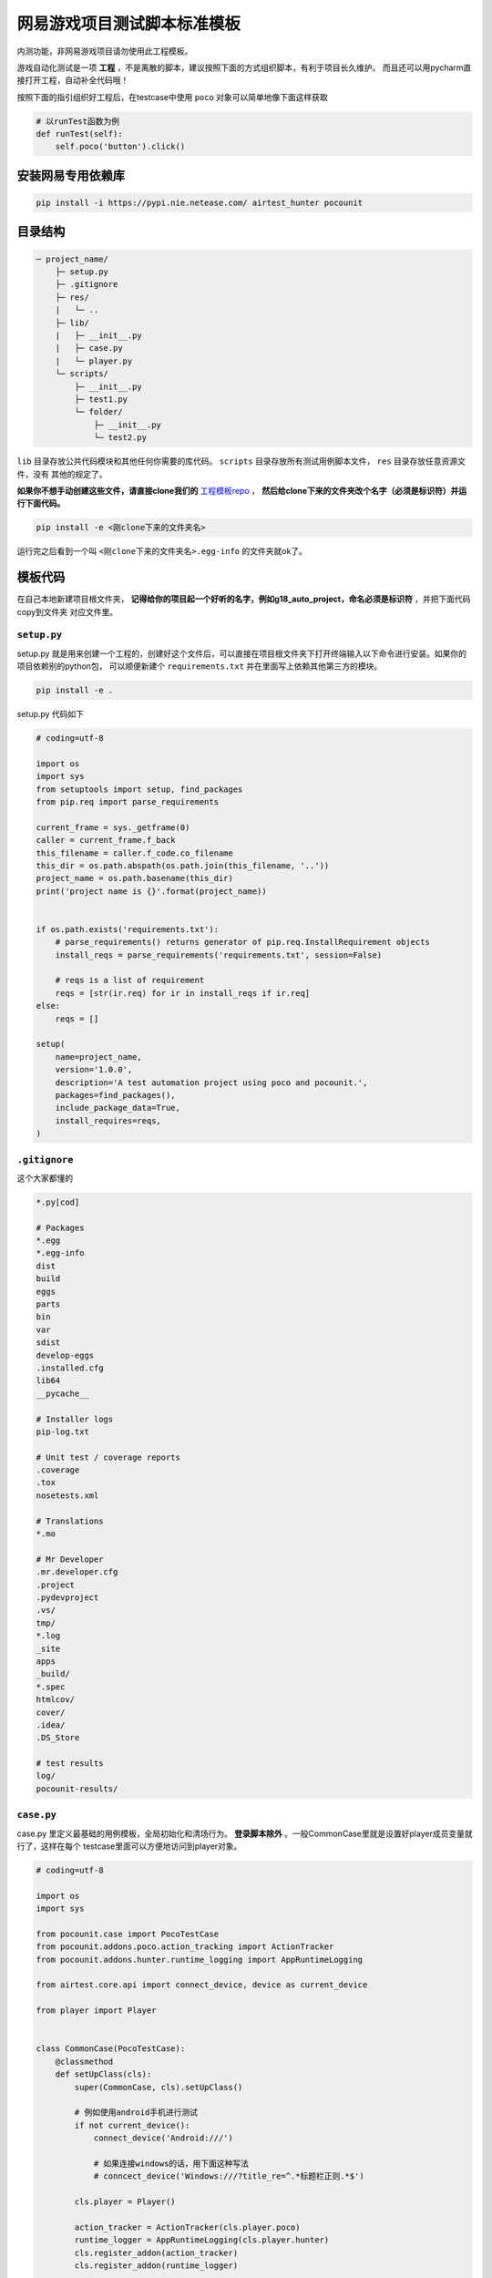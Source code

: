 
网易游戏项目测试脚本标准模板
==============

内测功能，非网易游戏项目请勿使用此工程模板。

游戏自动化测试是一项 **工程** ，不是离散的脚本，建议按照下面的方式组织脚本，有利于项目长久维护。
而且还可以用pycharm直接打开工程，自动补全代码哦！

按照下面的指引组织好工程后，在testcase中使用 ``poco`` 对象可以简单地像下面这样获取

.. code-block:: python

    # 以runTest函数为例
    def runTest(self):
        self.poco('button').click()

安装网易专用依赖库
'''''''''

.. code-block:: bash

     pip install -i https://pypi.nie.netease.com/ airtest_hunter pocounit


目录结构
''''

.. code-block:: text

    ─ project_name/
        ├─ setup.py
        ├─ .gitignore
        ├─ res/
        |   └─ ..
        ├─ lib/
        |   ├─ __init__.py
        |   ├─ case.py
        |   └─ player.py
        └─ scripts/
            ├─ __init__.py
            ├─ test1.py
            └─ folder/
                ├─ __init__.py
                └─ test2.py

``lib`` 目录存放公共代码模块和其他任何你需要的库代码。 ``scripts`` 目录存放所有测试用例脚本文件， ``res`` 目录存放任意资源文件，没有
其他的规定了。

**如果你不想手动创建这些文件，请直接clone我们的** `工程模板repo`_ ， **然后给clone下来的文件夹改个名字（必须是标识符）并运行下面代码。**

.. code-block:: bash

    pip install -e <刚clone下来的文件夹名>

运行完之后看到一个叫 ``<刚clone下来的文件夹名>.egg-info`` 的文件夹就ok了。

模板代码
''''

在自己本地新建项目根文件夹， **记得给你的项目起一个好听的名字，例如g18_auto_project，命名必须是标识符** ，并把下面代码copy到文件夹
对应文件里。

``setup.py``
------------

setup.py 就是用来创建一个工程的，创建好这个文件后，可以直接在项目根文件夹下打开终端输入以下命令进行安装。如果你的项目依赖别的python包，
可以顺便新建个 ``requirements.txt`` 并在里面写上依赖其他第三方的模块。

.. code-block:: bash

    pip install -e .

setup.py 代码如下

.. code-block:: python

    # coding=utf-8

    import os
    import sys
    from setuptools import setup, find_packages
    from pip.req import parse_requirements

    current_frame = sys._getframe(0)
    caller = current_frame.f_back
    this_filename = caller.f_code.co_filename
    this_dir = os.path.abspath(os.path.join(this_filename, '..'))
    project_name = os.path.basename(this_dir)
    print('project name is {}'.format(project_name))


    if os.path.exists('requirements.txt'):
        # parse_requirements() returns generator of pip.req.InstallRequirement objects
        install_reqs = parse_requirements('requirements.txt', session=False)

        # reqs is a list of requirement
        reqs = [str(ir.req) for ir in install_reqs if ir.req]
    else:
        reqs = []

    setup(
        name=project_name,
        version='1.0.0',
        description='A test automation project using poco and pocounit.',
        packages=find_packages(),
        include_package_data=True,
        install_requires=reqs,
    )

``.gitignore``
--------------

这个大家都懂的

.. code-block:: text

    *.py[cod]

    # Packages
    *.egg
    *.egg-info
    dist
    build
    eggs
    parts
    bin
    var
    sdist
    develop-eggs
    .installed.cfg
    lib64
    __pycache__

    # Installer logs
    pip-log.txt

    # Unit test / coverage reports
    .coverage
    .tox
    nosetests.xml

    # Translations
    *.mo

    # Mr Developer
    .mr.developer.cfg
    .project
    .pydevproject
    .vs/
    tmp/
    *.log
    _site
    apps
    _build/
    *.spec
    htmlcov/
    cover/
    .idea/
    .DS_Store

    # test results
    log/
    pocounit-results/


``case.py``
-----------

case.py 里定义最基础的用例模板，全局初始化和清场行为。 **登录脚本除外** 。一般CommonCase里就是设置好player成员变量就行了，这样在每个
testcase里面可以方便地访问到player对象。

.. code-block:: python

    # coding=utf-8

    import os
    import sys

    from pocounit.case import PocoTestCase
    from pocounit.addons.poco.action_tracking import ActionTracker
    from pocounit.addons.hunter.runtime_logging import AppRuntimeLogging

    from airtest.core.api import connect_device, device as current_device

    from player import Player


    class CommonCase(PocoTestCase):
        @classmethod
        def setUpClass(cls):
            super(CommonCase, cls).setUpClass()

            # 例如使用android手机进行测试
            if not current_device():
                connect_device('Android:///')

                # 如果连接windows的话，用下面这种写法
                # conncect_device('Windows:///?title_re=^.*标题栏正则.*$')

            cls.player = Player()

            action_tracker = ActionTracker(cls.player.poco)
            runtime_logger = AppRuntimeLogging(cls.player.hunter)
            cls.register_addon(action_tracker)
            cls.register_addon(runtime_logger)

        @property
        def poco(self):
            return self.player.poco

        @property
        def hunter(self):
            return self.player.hunter


``player.py``
-------------

player.py 里定义游戏测试中跟角色相关的行为和属性等，用于抽象隔离hunter、poco、airtest等库。测试脚本与测试框架细节隔离有利于兼容框架
后续的功能更新和升级，也能随时切换到别的框架上。

``class Player`` 中可以加入其余需要的自定义方法，例如常用的关闭所有窗口、打开背包等。

关于GM指令，默认通过hunter直接调用，可以改写成其他的方式。如果需要获取GM指令的返回值，请先了解GM指令的代码实现方式，再通过hunter-rpc
进行调用。

请将 ``PROCESS`` 变量改成对应的hunter项目代号。

.. code-block:: python

    # coding=utf-8

    import sys
    import re

    from airtest_hunter import AirtestHunter, open_platform, wait_for_hunter_connected
    from poco.drivers.netease.internal import NeteasePoco as Poco


    __all__ = ['Player']
    PROCESS = 'g62'  # hunter上的项目代号


    class Singleton(type):
        def __init__(cls, name, bases, dict):
            super(Singleton, cls).__init__(name, bases, dict)
            cls.instance = None

        def __call__(cls, *args, **kwargs):
            if cls.instance is None:
                cls.instance = super(Singleton, cls).__call__(*args, **kwargs)
            return cls.instance


    def get_hunter_instance():
        tokenid = open_platform.get_api_token(PROCESS)
        hunter = AirtestHunter(tokenid, PROCESS)
        return hunter


    class Player(object):
        __metaclass__ = Singleton

        def __init__(self, hunter=None):
            self._hunter = hunter or get_hunter_instance()
            self._poco_instance = None

        @property
        def poco(self):
            if not self._poco_instance:
                self._poco_instance = Poco(PROCESS, self._hunter)
            return self._poco_instance

        @property
        def hunter(self):
            return self._hunter

        def refresh(self):
            wait_for_hunter_connected(PROCESS, timeout=16)
            self._hunter = get_hunter_instance()
            self._poco_instance = Poco(PROCESS, self._hunter)

        def server_call(self, cmd):
            self.hunter.script(cmd, lang='text')


``test1.py`` 举例
----------------

**请勿在测试用例的脚本里使用任何全局变量来存储测试相关的对象！**

**请勿在测试用例的脚本里使用任何全局变量来存储测试相关的对象！**

**请勿在测试用例的脚本里使用任何全局变量来存储测试相关的对象！**


以下是例子， ``runTest`` 必须， ``setUp`` 和 ``tearDown`` 可选，根据实际需求选择。

.. code-block:: python

    from lib.case import CommonCase

    # 一个文件里建议就只有一个CommonCase
    # 一个Case做的事情尽量简单，不要把一大串操作都放到一起
    class MyTestCase(CommonCase):
        def setUp(self):
            # 调用hunter指令可以这样写
            self.hunter.script('print 23333', lang='python')

            # hunter rpc对象可以这样获取
            remote_obj = self.hunter.rpc.remote('safaia-rpc-test')  # see http://hunter.nie.netease.com/mywork/instruction?insids=3086
            print(remote_obj.get_value())

        def runTest(self):
            # 普通语句跟原来一样，但是必须都要用self开头，这是为了以后动态代理
            self.poco(text='角色').click()

            # 断言语句跟python unittest写法一模一样
            self.assertTrue(self.poco(text='最大生命').wait(3).exists(), "看到了最大生命")

            self.poco('btn_close').click()
            self.poco('movetouch_panel').offspring('point_img').swipe('up')

            self.assertTrue(False, '肯定错！')

        def tearDown(self):
            # 如果没有清场操作，这个函数就不用写出来
            # 记得下面这句话是会报错的
            a = 1 / 0


    # 固定格式
    if __name__ == '__main__':
        import pocounit
        pocounit.main()


如何运行脚本
''''''

就跟普通python脚本一样，直接运行即可

.. code-block:: bash

    python scripts/test1.py


.. _工程模板repo: http://git-qa.gz.netease.com/maki/my_testwork
